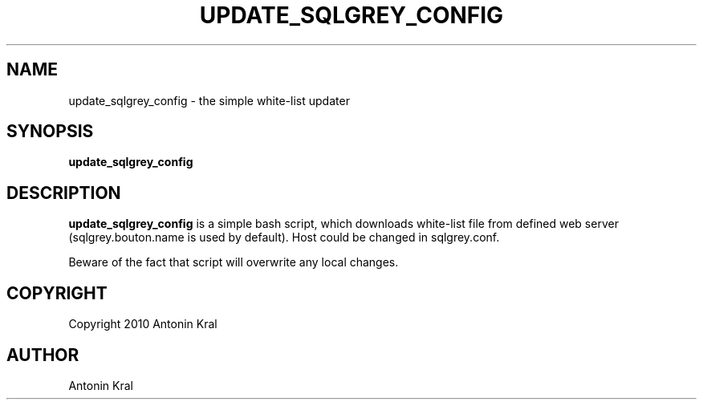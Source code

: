 .TH UPDATE_SQLGREY_CONFIG "1" "Feb 2010" "Antonin Kral" "sqlgrey"
.SH "NAME"
update_sqlgrey_config \- the simple white\-list updater
.SH "SYNOPSIS"
\fBupdate_sqlgrey_config
.SH "DESCRIPTION"
.PP
\fBupdate_sqlgrey_config\fR
is a simple bash script, which downloads white\-list file from defined web server (sqlgrey.bouton.name is used by default). Host could be changed in sqlgrey.conf.
.PP
Beware of the fact that script will overwrite any local changes.
.SH "COPYRIGHT"
.PP
Copyright 2010 Antonin Kral
.SH "AUTHOR"
Antonin Kral
